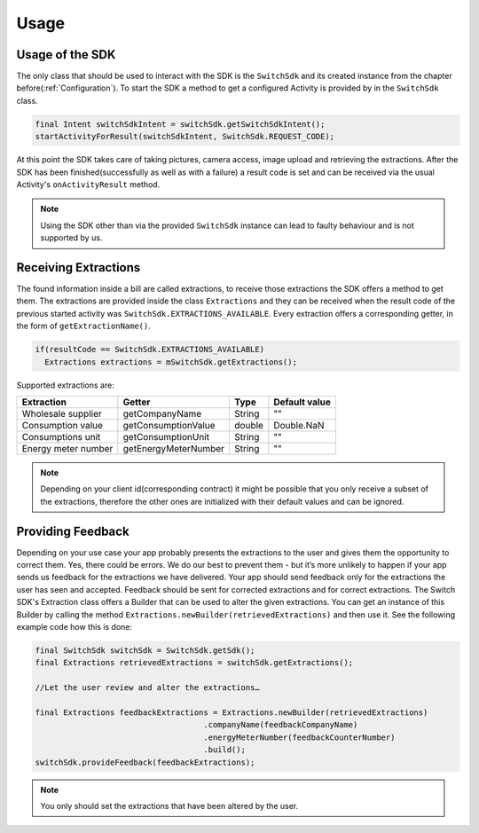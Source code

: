 .. _usage:

=====
Usage
=====


Usage of the SDK
================

The only class that should be used to interact with the SDK is the ``SwitchSdk`` and its created instance from the chapter before(:ref:`Configuration`).
To start the SDK a method to get a configured Activity is provided by in the ``SwitchSdk`` class.

.. code-block:: java

  final Intent switchSdkIntent = switchSdk.getSwitchSdkIntent();
  startActivityForResult(switchSdkIntent, SwitchSdk.REQUEST_CODE);

At this point the SDK takes care of taking pictures, camera access, image upload and retrieving the extractions.
After the SDK has been finished(successfully as well as with a failure) a result code is set and can be received via the usual Activity's ``onActivityResult`` method.

.. note:: Using the SDK other than via the provided ``SwitchSdk`` instance can lead to faulty behaviour and is not supported by us.

Receiving Extractions
=====================

The found information inside a bill are called extractions, to receive those extractions the SDK offers a method to get them.
The extractions are provided inside the class ``Extractions`` and they can be received when the result code of the previous started activity was ``SwitchSdk.EXTRACTIONS_AVAILABLE``. Every extraction offers a corresponding getter, in the form of ``getExtractionName()``.

.. code-block:: java

  if(resultCode == SwitchSdk.EXTRACTIONS_AVAILABLE)
    Extractions extractions = mSwitchSdk.getExtractions();

Supported extractions are:

======================      ======================   ============   ==============
Extraction                  Getter                   Type           Default value
======================      ======================   ============   ==============
Wholesale supplier          getCompanyName           String         ""
Consumption value           getConsumptionValue      double         Double.NaN
Consumptions unit           getConsumptionUnit       String         ""
Energy meter number         getEnergyMeterNumber     String         ""
======================      ======================   ============   ==============

.. note:: Depending on your client id(corresponding contract) it might be possible that you only receive a subset of the extractions, therefore the other ones are initialized with their default values and can be ignored.


Providing Feedback
==================

Depending on your use case your app probably presents the extractions to the user and gives them the opportunity to correct them. Yes, there could be errors. We do our best to prevent them - but it’s more unlikely to happen if your app sends us feedback for the extractions we have delivered. Your app should send feedback only for the extractions the user has seen and accepted. Feedback should be sent for corrected extractions and for correct extractions.
The Switch SDK's Extraction class offers a Builder that can be used to alter the given extractions.
You can get an instance of this Builder by calling the method ``Extractions.newBuilder(retrievedExtractions)`` and then use it.
See the following example code how this is done:

.. code-block:: java

  final SwitchSdk switchSdk = SwitchSdk.getSdk();
  final Extractions retrievedExtractions = switchSdk.getExtractions();

  //Let the user review and alter the extractions…

  final Extractions feedbackExtractions = Extractions.newBuilder(retrievedExtractions)
                                      .companyName(feedbackCompanyName)
                                      .energyMeterNumber(feedbackCounterNumber)
                                      .build();
  switchSdk.provideFeedback(feedbackExtractions);

.. note:: You only should set the extractions that have been altered by the user.
